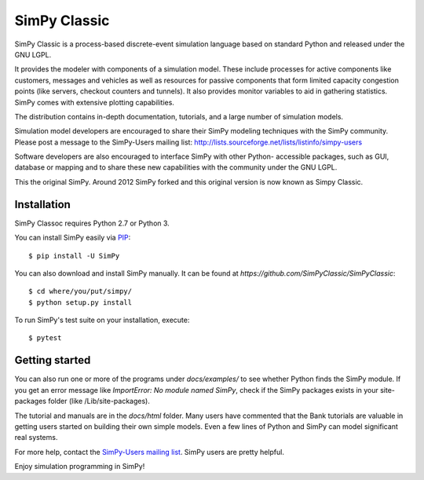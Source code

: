 SimPy Classic |travis| |appveyor| |codecov|
==========================================

SimPy Classic is a process-based discrete-event simulation language based on
standard Python and released under the GNU LGPL.

It provides the modeler with components of a simulation model. These include
processes for active components like customers, messages and vehicles as well
as  resources for passive components that form limited capacity congestion
points (like servers, checkout counters and tunnels). It also provides monitor
variables to aid in gathering statistics. SimPy comes with extensive plotting
capabilities.

The distribution contains in-depth documentation, tutorials, and a large number
of simulation models.

Simulation model developers are encouraged to share their SimPy modeling
techniques with the SimPy community. Please post a message to the SimPy-Users
mailing list: http://lists.sourceforge.net/lists/listinfo/simpy-users

Software developers are also encouraged to interface SimPy with other Python-
accessible packages, such as GUI, database or mapping and to share these new
capabilities with the community under the GNU LGPL.

This the original SimPy. Around 2012 SimPy forked and this original version
is now known as Simpy Classic.

Installation
------------

SimPy Classoc requires Python 2.7 or Python 3.

You can install SimPy easily via `PIP <http://pypi.python.org/pypi/pip>`_::

    $ pip install -U SimPy

You can also download and install SimPy manually. It can be found at `https://github.com/SimPyClassic/SimPyClassic`::

    $ cd where/you/put/simpy/
    $ python setup.py install

To run SimPy's test suite on your installation, execute::

    $ pytest


Getting started
---------------

You can also run one or more of the programs under *docs/examples/* to see
whether Python finds the SimPy module. If you get an error message like
*ImportError: No module named SimPy*, check if the SimPy packages exists in
your site-packages folder (like /Lib/site-packages).

The tutorial and manuals are in the *docs/html* folder. Many users have
commented that the Bank tutorials are valuable in getting users started on
building their own simple models. Even a few lines of Python and SimPy can
model significant real systems.

For more help, contact the `SimPy-Users mailing list
<mailto:simpy-users@lists.sourceforge.net>`_. SimPy users are pretty helpful.

Enjoy simulation programming in SimPy!

.. |travis| image:: https://travis-ci.org/SimPyClassic/SimPyClassic.svg?branch=master
            :target: https://travis-ci.org/SimPyClassic/SimPyClassic
.. |appveyor| image:: https://ci.appveyor.com/api/projects/status/lo8cke509h0qj96r/branch/master?svg=true
            :target: https://ci.appveyor.com/project/johnguant/simpyclassic
.. |codecov| image:: https://codecov.io/gh/SimPyClassic/SimPyClassic/branch/master/graph/badge.svg
            :target: https://codecov.io/gh/SimPyClassic/SimPyClassic
